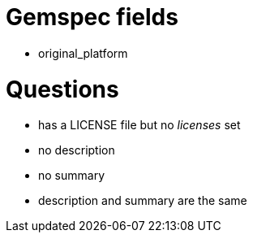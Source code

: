 Gemspec fields
==============

- original_platform


Questions
=========
- has a LICENSE file but no 'licenses' set
- no description
- no summary
- description and summary are the same

